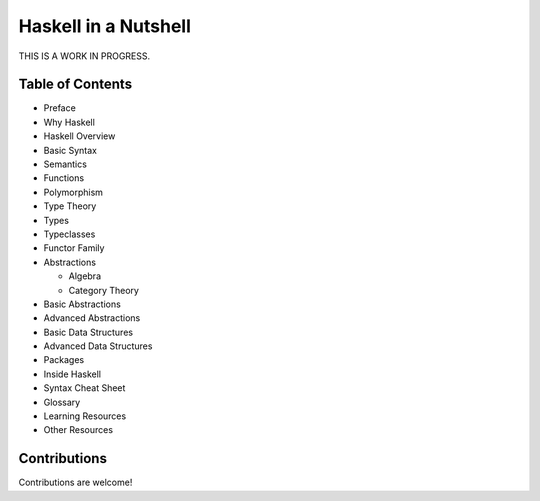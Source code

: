 Haskell in a Nutshell
=====================

THIS IS A WORK IN PROGRESS.

Table of Contents
-----------------

* Preface
* Why Haskell
* Haskell Overview
* Basic Syntax
* Semantics
* Functions
* Polymorphism
* Type Theory
* Types
* Typeclasses
* Functor Family
* Abstractions

  * Algebra
  * Category Theory
* Basic Abstractions
* Advanced Abstractions
* Basic Data Structures
* Advanced Data Structures
* Packages
* Inside Haskell
* Syntax Cheat Sheet
* Glossary
* Learning Resources
* Other Resources

Contributions
-------------

Contributions are welcome!
